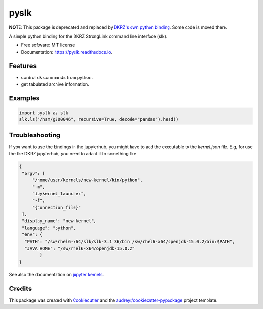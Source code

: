 =====
pyslk
=====

**NOTE**: This package is deprecated and replaced by `DKRZ's own python binding <https://gitlab.dkrz.de/hsm-tools/pyslk>`_. Some code is moved there.


.. image:: https://img.shields.io/pypi/v/pyslk.svg
        :target: https://pypi.python.org/pypi/pyslk

.. image:: https://readthedocs.org/projects/pyslk/badge/?version=latest
        :target: https://pyslk.readthedocs.io/en/latest/?version=latest
        :alt: Documentation Status

A simple python binding for the DKRZ StrongLink command line interface (slk).

* Free software: MIT license
* Documentation: https://pyslk.readthedocs.io.


Features
--------

* control slk commands from python.
* get tabulated archive information.


Examples
--------

.. code-block:: python

    import pyslk as slk
    slk.ls("/hsm/g300046", recursive=True, decode="pandas").head()
    
.. image:: docs/pics/pandas-example.png
  :width: 400
  :alt: Example output


Troubleshooting
---------------

If you want to use the bindings in the jupyterhub, you might have to add the executable to the `kernel.json` file. E.g, for use the the DKRZ jupyterhub, you need to adapt it to something like

.. code-block:: python

    {
     "argv": [
         "/home/user/kernels/new-kernel/bin/python",
         "-m",
         "ipykernel_launcher",
         "-f",
         "{connection_file}"
     ],
     "display_name": "new-kernel",
     "language": "python",
     "env": {
      "PATH": "/sw/rhel6-x64/slk/slk-3.1.36/bin:/sw/rhel6-x64/openjdk-15.0.2/bin:$PATH",
      "JAVA_HOME": "/sw/rhel6-x64/openjdk-15.0.2"
            }
    }

See also the documentation on `jupyter kernels <https://jupyterhub.gitlab-pages.dkrz.de/jupyterhub-docs/kernels.html#use-your-own-kernel>`_.

Credits
-------

This package was created with Cookiecutter_ and the `audreyr/cookiecutter-pypackage`_ project template.

.. _Cookiecutter: https://github.com/audreyr/cookiecutter
.. _`audreyr/cookiecutter-pypackage`: https://github.com/audreyr/cookiecutter-pypackage
